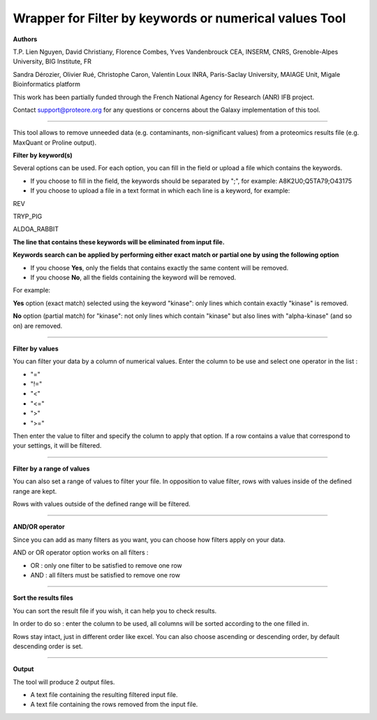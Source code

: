 Wrapper for Filter by keywords or numerical values Tool
=======================================================

**Authors**

T.P. Lien Nguyen, David Christiany, Florence Combes, Yves Vandenbrouck CEA, INSERM, CNRS, Grenoble-Alpes University, BIG Institute, FR

Sandra Dérozier, Olivier Rué, Christophe Caron, Valentin Loux INRA, Paris-Saclay University, MAIAGE Unit, Migale Bioinformatics platform

This work has been partially funded through the French National Agency for Research (ANR) IFB project.

Contact support@proteore.org for any questions or concerns about the Galaxy implementation of this tool.

-------------------------------------------------------

This tool allows to remove unneeded data (e.g. contaminants, non-significant values) from a proteomics results file (e.g. MaxQuant or Proline output).

**Filter by keyword(s)**

Several options can be used. For each option, you can fill in the field or upload a file which contains the keywords.

- If you choose to fill in the field, the keywords should be separated by ";", for example: A8K2U0;Q5TA79;O43175

- If you choose to upload a file in a text format in which each line is a keyword, for example:

REV

TRYP_PIG

ALDOA_RABBIT

**The line that contains these keywords will be eliminated from input file.**

**Keywords search can be applied by performing either exact match or partial one by using the following option**

- If you choose **Yes**, only the fields that contains exactly the same content will be removed.

- If you choose **No**, all the fields containing the keyword will be removed.

For example:

**Yes** option (exact match) selected using the keyword "kinase": only lines which contain exactly "kinase" is removed.

**No** option (partial match) for "kinase": not only lines which contain "kinase" but also lines with "alpha-kinase" (and so  on) are removed.

-------------------------------------------------------

**Filter by values**

You can filter your data by a column of numerical values.
Enter the column to be use and select one operator in the list :

- "="
- "!="
- "<"
- "<="
- ">"
- ">="

Then enter the value to filter and specify the column to apply that option.
If a row contains a value that correspond to your settings, it will be filtered.

-------------------------------------------------------

**Filter by a range of values**

You can also set a range of values to filter your file.
In opposition to value filter, rows with values inside of the defined range are kept.

Rows with values outside of the defined range will be filtered.

-------------------------------------------------------

**AND/OR operator**

Since you can add as many filters as you want, you can choose how filters apply on your data.

AND or OR operator option works on all filters :

- OR : only one filter to be satisfied to remove one row
- AND : all filters must be satisfied to remove one row

-------------------------------------------------------

**Sort the results files**

You can sort the result file if you wish, it can help you to check results. 

In order to do so : enter the column to be used, all columns will be sorted according to the one filled in.

Rows stay intact, just in different order like excel.
You can also choose ascending or descending order, by default descending order is set.

-------------------------------------------------------

**Output**

The tool will produce 2 output files.

* A text file containing the resulting filtered input file.

* A text file containing the rows removed from the input file.